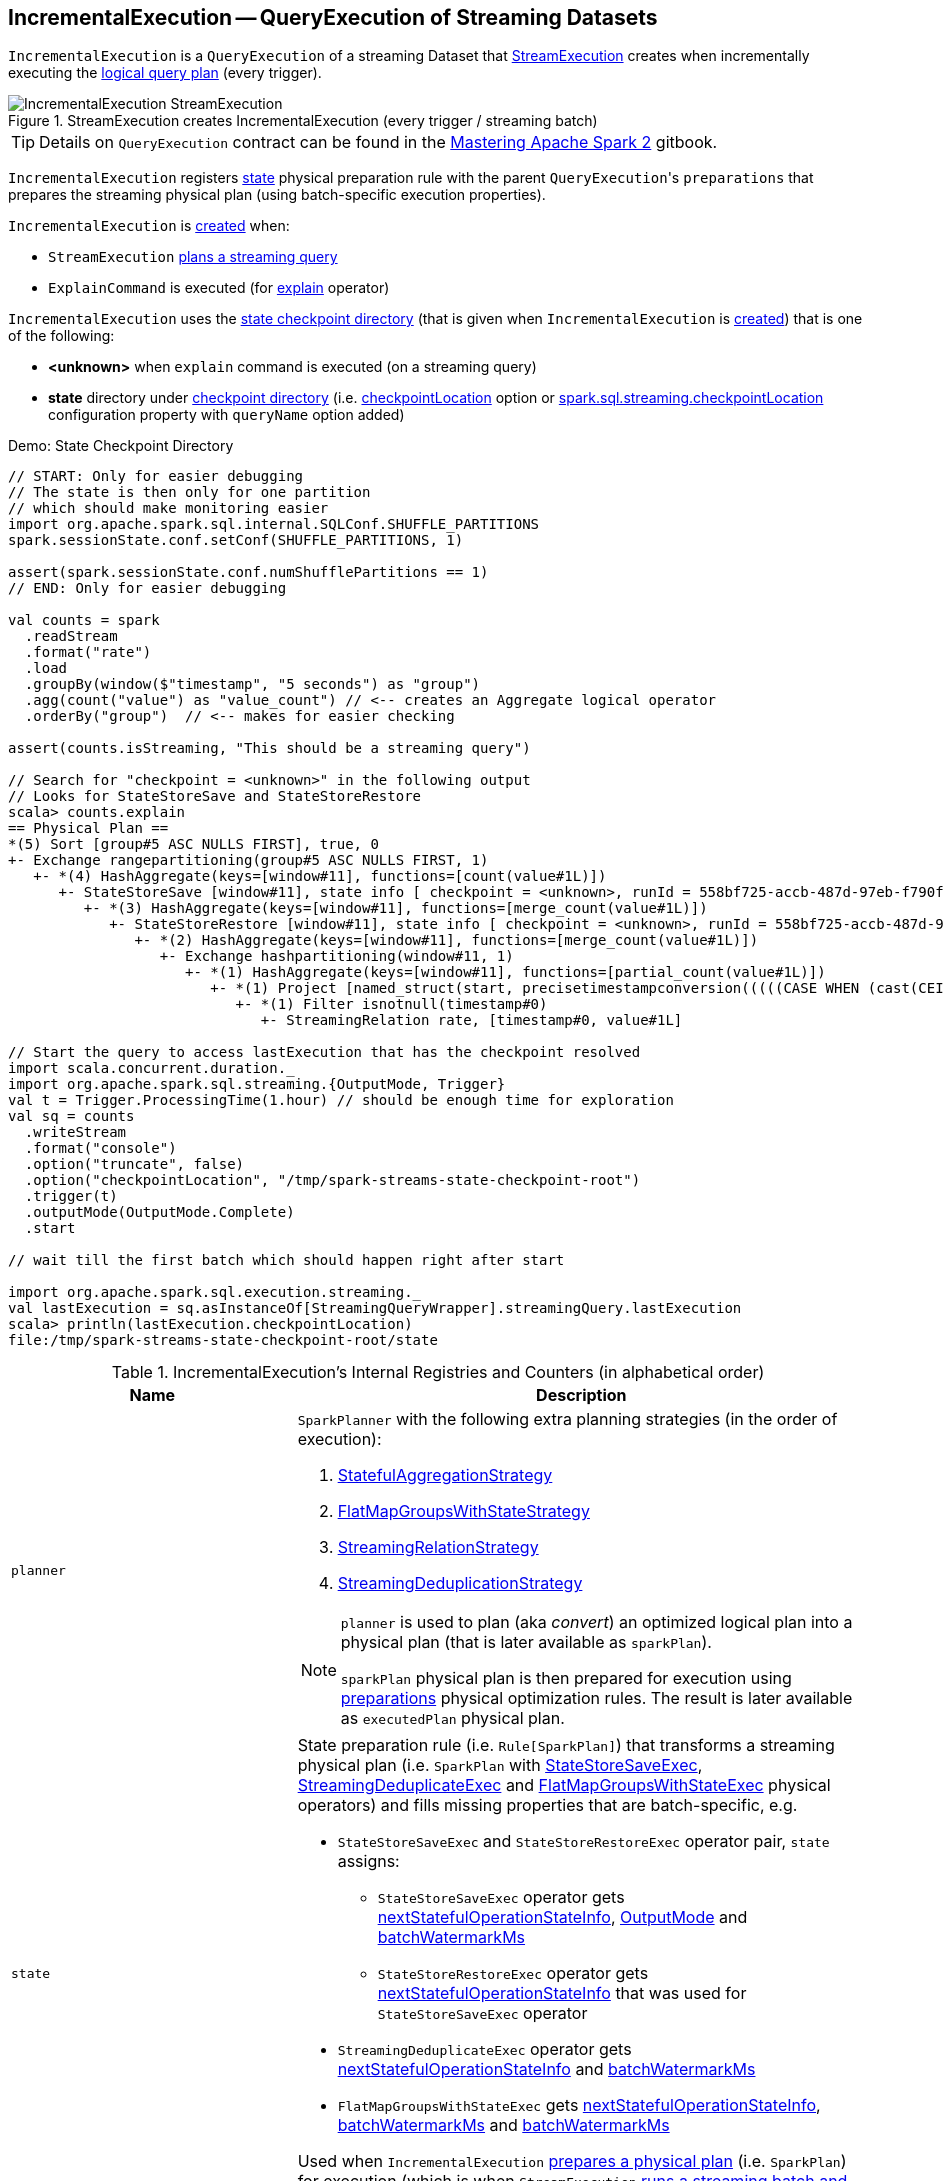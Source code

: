 == [[IncrementalExecution]] IncrementalExecution -- QueryExecution of Streaming Datasets

`IncrementalExecution` is a `QueryExecution` of a streaming Dataset that link:spark-sql-streaming-MicroBatchExecution.adoc#runBatch-queryPlanning[StreamExecution] creates when incrementally executing the <<logicalPlan, logical query plan>> (every trigger).

.StreamExecution creates IncrementalExecution (every trigger / streaming batch)
image::images/IncrementalExecution-StreamExecution.png[align="center"]

TIP: Details on `QueryExecution` contract can be found in the https://jaceklaskowski.gitbooks.io/mastering-apache-spark/spark-sql-QueryExecution.html[Mastering Apache Spark 2] gitbook.

[[preparations]]
`IncrementalExecution` registers <<state, state>> physical preparation rule with the parent ``QueryExecution``'s `preparations` that prepares the streaming physical plan (using batch-specific execution properties).

`IncrementalExecution` is <<creating-instance, created>> when:

* `StreamExecution` link:spark-sql-streaming-MicroBatchExecution.adoc#runBatch-queryPlanning[plans a streaming query]

* `ExplainCommand` is executed (for link:spark-sql-streaming-Dataset-operators.adoc#explain[explain] operator)

`IncrementalExecution` uses the <<checkpointLocation, state checkpoint directory>> (that is given when `IncrementalExecution` is <<creating-instance, created>>) that is one of the following:

* *<unknown>* when `explain` command is executed (on a streaming query)

* *state* directory under <<spark-sql-streaming-StreamExecution.adoc#resolvedCheckpointRoot, checkpoint directory>> (i.e. <<spark-sql-streaming-DataStreamWriter.adoc#checkpointLocation, checkpointLocation>> option or <<spark-sql-streaming-properties.adoc#spark.sql.streaming.checkpointLocation, spark.sql.streaming.checkpointLocation>> configuration property with `queryName` option added)

.Demo: State Checkpoint Directory
[source, scala]
----
// START: Only for easier debugging
// The state is then only for one partition
// which should make monitoring easier
import org.apache.spark.sql.internal.SQLConf.SHUFFLE_PARTITIONS
spark.sessionState.conf.setConf(SHUFFLE_PARTITIONS, 1)

assert(spark.sessionState.conf.numShufflePartitions == 1)
// END: Only for easier debugging

val counts = spark
  .readStream
  .format("rate")
  .load
  .groupBy(window($"timestamp", "5 seconds") as "group")
  .agg(count("value") as "value_count") // <-- creates an Aggregate logical operator
  .orderBy("group")  // <-- makes for easier checking

assert(counts.isStreaming, "This should be a streaming query")

// Search for "checkpoint = <unknown>" in the following output
// Looks for StateStoreSave and StateStoreRestore
scala> counts.explain
== Physical Plan ==
*(5) Sort [group#5 ASC NULLS FIRST], true, 0
+- Exchange rangepartitioning(group#5 ASC NULLS FIRST, 1)
   +- *(4) HashAggregate(keys=[window#11], functions=[count(value#1L)])
      +- StateStoreSave [window#11], state info [ checkpoint = <unknown>, runId = 558bf725-accb-487d-97eb-f790fa4a6138, opId = 0, ver = 0, numPartitions = 1], Append, 0, 2
         +- *(3) HashAggregate(keys=[window#11], functions=[merge_count(value#1L)])
            +- StateStoreRestore [window#11], state info [ checkpoint = <unknown>, runId = 558bf725-accb-487d-97eb-f790fa4a6138, opId = 0, ver = 0, numPartitions = 1], 2
               +- *(2) HashAggregate(keys=[window#11], functions=[merge_count(value#1L)])
                  +- Exchange hashpartitioning(window#11, 1)
                     +- *(1) HashAggregate(keys=[window#11], functions=[partial_count(value#1L)])
                        +- *(1) Project [named_struct(start, precisetimestampconversion(((((CASE WHEN (cast(CEIL((cast((precisetimestampconversion(timestamp#0, TimestampType, LongType) - 0) as double) / 5000000.0)) as double) = (cast((precisetimestampconversion(timestamp#0, TimestampType, LongType) - 0) as double) / 5000000.0)) THEN (CEIL((cast((precisetimestampconversion(timestamp#0, TimestampType, LongType) - 0) as double) / 5000000.0)) + 1) ELSE CEIL((cast((precisetimestampconversion(timestamp#0, TimestampType, LongType) - 0) as double) / 5000000.0)) END + 0) - 1) * 5000000) + 0), LongType, TimestampType), end, precisetimestampconversion(((((CASE WHEN (cast(CEIL((cast((precisetimestampconversion(timestamp#0, TimestampType, LongType) - 0) as double) / 5000000.0)) as double) = (cast((precisetimestampconversion(timestamp#0, TimestampType, LongType) - 0) as double) / 5000000.0)) THEN (CEIL((cast((precisetimestampconversion(timestamp#0, TimestampType, LongType) - 0) as double) / 5000000.0)) + 1) ELSE CEIL((cast((precisetimestampconversion(timestamp#0, TimestampType, LongType) - 0) as double) / 5000000.0)) END + 0) - 1) * 5000000) + 5000000), LongType, TimestampType)) AS window#11, value#1L]
                           +- *(1) Filter isnotnull(timestamp#0)
                              +- StreamingRelation rate, [timestamp#0, value#1L]

// Start the query to access lastExecution that has the checkpoint resolved
import scala.concurrent.duration._
import org.apache.spark.sql.streaming.{OutputMode, Trigger}
val t = Trigger.ProcessingTime(1.hour) // should be enough time for exploration
val sq = counts
  .writeStream
  .format("console")
  .option("truncate", false)
  .option("checkpointLocation", "/tmp/spark-streams-state-checkpoint-root")
  .trigger(t)
  .outputMode(OutputMode.Complete)
  .start

// wait till the first batch which should happen right after start

import org.apache.spark.sql.execution.streaming._
val lastExecution = sq.asInstanceOf[StreamingQueryWrapper].streamingQuery.lastExecution
scala> println(lastExecution.checkpointLocation)
file:/tmp/spark-streams-state-checkpoint-root/state
----

[[internal-registries]]
.IncrementalExecution's Internal Registries and Counters (in alphabetical order)
[cols="1,2",options="header",width="100%"]
|===
| Name
| Description

| [[planner]] `planner`
a| `SparkPlanner` with the following extra planning strategies (in the order of execution):

[[extraPlanningStrategies]]
1. link:spark-sql-streaming-StatefulAggregationStrategy.adoc[StatefulAggregationStrategy]
1. link:spark-sql-streaming-FlatMapGroupsWithStateStrategy.adoc[FlatMapGroupsWithStateStrategy]
1. link:spark-sql-streaming-StreamingRelationStrategy.adoc[StreamingRelationStrategy]
1. link:spark-sql-streaming-StreamingDeduplicationStrategy.adoc[StreamingDeduplicationStrategy]

[[executedPlan]]
[NOTE]
====
`planner` is used to plan (aka _convert_) an optimized logical plan into a physical plan (that is later available as `sparkPlan`).

`sparkPlan` physical plan is then prepared for execution using <<preparations, preparations>> physical optimization rules. The result is later available as `executedPlan` physical plan.
====

| [[state]] `state`
a| State preparation rule (i.e. `Rule[SparkPlan]`) that transforms a streaming physical plan (i.e. `SparkPlan` with link:spark-sql-streaming-StateStoreSaveExec.adoc[StateStoreSaveExec], link:spark-sql-streaming-StreamingDeduplicateExec.adoc[StreamingDeduplicateExec] and link:spark-sql-streaming-FlatMapGroupsWithStateExec.adoc[FlatMapGroupsWithStateExec] physical operators) and fills missing properties that are batch-specific, e.g.

* `StateStoreSaveExec` and `StateStoreRestoreExec` operator pair, `state` assigns:

** `StateStoreSaveExec` operator gets <<nextStatefulOperationStateInfo, nextStatefulOperationStateInfo>>, <<outputMode, OutputMode>> and <<offsetSeqMetadata, batchWatermarkMs>>

** `StateStoreRestoreExec` operator gets <<nextStatefulOperationStateInfo, nextStatefulOperationStateInfo>> that was used for `StateStoreSaveExec` operator

* `StreamingDeduplicateExec` operator gets <<nextStatefulOperationStateInfo, nextStatefulOperationStateInfo>> and <<offsetSeqMetadata, batchWatermarkMs>>

* `FlatMapGroupsWithStateExec` gets <<nextStatefulOperationStateInfo, nextStatefulOperationStateInfo>>, <<offsetSeqMetadata, batchWatermarkMs>> and <<offsetSeqMetadata, batchWatermarkMs>>

Used when `IncrementalExecution` <<preparations, prepares a physical plan>> (i.e. `SparkPlan`) for execution (which is when `StreamExecution` link:spark-sql-streaming-MicroBatchExecution.adoc#runBatch-queryPlanning[runs a streaming batch and plans a streaming query]).

| [[statefulOperatorId]] `statefulOperatorId`
a| Java's `AtomicInteger`

* `0` when `IncrementalExecution` is <<creating-instance, created>>

* Incremented...FIXME
|===

=== [[nextStatefulOperationStateInfo]] `nextStatefulOperationStateInfo` Internal Method

[source, scala]
----
nextStatefulOperationStateInfo(): StatefulOperatorStateInfo
----

`nextStatefulOperationStateInfo` creates a new <<spark-sql-streaming-StatefulOperatorStateInfo.adoc#, StatefulOperatorStateInfo>> with <<checkpointLocation, checkpointLocation>>, <<runId, runId>>, the next <<statefulOperatorId, statefulOperatorId>> and <<currentBatchId, currentBatchId>>.

NOTE: All the properties of `StatefulOperatorStateInfo` are specified when `IncrementalExecution` is <<creating-instance, created>>.

NOTE: `nextStatefulOperationStateInfo` is used exclusively when `IncrementalExecution` is requested to transform a streaming physical plan using <<state, state>> preparation rule.

=== [[creating-instance]] Creating IncrementalExecution Instance

`IncrementalExecution` takes the following when created:

* [[sparkSession]] `SparkSession`
* [[logicalPlan]] Logical query plan (i.e. `LogicalPlan` link:spark-sql-streaming-MicroBatchExecution.adoc#runBatch-queryPlanning[with the logical plans of the data sources that have new data and new column attributes])
* [[outputMode]] link:spark-sql-streaming-OutputMode.adoc[OutputMode] (as specified using link:spark-sql-streaming-DataStreamWriter.adoc#outputMode[outputMode] method of `DataStreamWriter`)
* [[checkpointLocation]] `state` checkpoint directory
* [[runId]] Run id
* [[currentBatchId]] Current batch id
* [[offsetSeqMetadata]] link:spark-sql-streaming-OffsetSeqMetadata.adoc[OffsetSeqMetadata]

`IncrementalExecution` initializes the <<internal-registries, internal registries and counters>>.

=== [[shouldRunAnotherBatch]] `shouldRunAnotherBatch` Method

[source, scala]
----
shouldRunAnotherBatch(newMetadata: OffsetSeqMetadata): Boolean
----

`shouldRunAnotherBatch`...FIXME

NOTE: `shouldRunAnotherBatch` is used exclusively when `MicroBatchExecution` is requested to <spark-sql-streaming-MicroBatchExecution.adoc#constructNextBatch, construct the next streaming batch>>.
